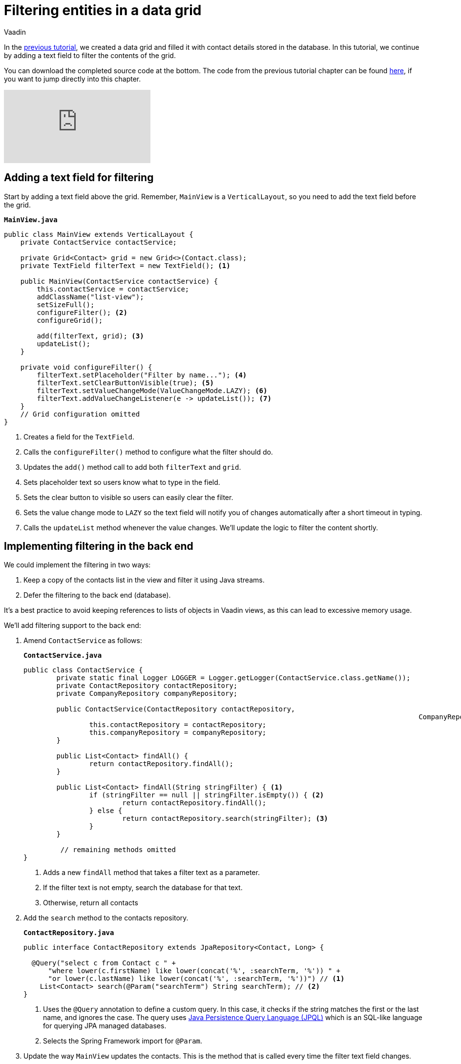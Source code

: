 :title: Filtering entities in a data grid
:tags: Java, Spring 
:author: Vaadin
:description: Learn how to filter the entities displayed in a data grid
:repo: https://github.com/vaadin-learning-center/crm-tutorial
:linkattrs: // enable link attributes, like opening in a new window
ifndef::print[:imagesdir: ./images]

= Filtering entities in a data grid

In the https://vaadin.com/learn/tutorials/java-web-app/populating-the-grid[previous tutorial], we created a data grid and filled it with contact details stored in the database. In this tutorial, we continue by adding a text field to filter the contents of the grid.

You can download the completed source code at the bottom. The code from the previous tutorial chapter can be found https://github.com/vaadin-learning-center/crm-tutorial/tree/04-listing-entities[here], if you want to jump directly into this chapter.

ifndef::print[]
video::Ty3dhCkQP1E[youtube]
endif::[]

== Adding a text field for filtering

Start by adding a text field above the grid. Remember, `MainView` is a `VerticalLayout`, so you need to add the text field before the grid.

.`*MainView.java*`
[source,java]
----
public class MainView extends VerticalLayout {
    private ContactService contactService;

    private Grid<Contact> grid = new Grid<>(Contact.class);
    private TextField filterText = new TextField(); <1>

    public MainView(ContactService contactService) {
        this.contactService = contactService;
        addClassName("list-view");
        setSizeFull();
        configureFilter(); <2> 
        configureGrid(); 

        add(filterText, grid); <3> 
        updateList();
    }

    private void configureFilter() {
        filterText.setPlaceholder("Filter by name..."); <4>
        filterText.setClearButtonVisible(true); <5> 
        filterText.setValueChangeMode(ValueChangeMode.LAZY); <6>
        filterText.addValueChangeListener(e -> updateList()); <7>
    }
    // Grid configuration omitted
}
----
<1> Creates a field for the `TextField`.
<2> Calls the `configureFilter()` method to configure what the filter should do.
<3> Updates the `add()` method call to add both `filterText` and `grid`.
<4> Sets placeholder text so users know what to type in the field.
<5> Sets the clear button to visible so users can easily clear the filter.
<6> Sets the value change mode to `LAZY` so the text field will notify you of changes automatically after a short timeout in typing.
<7> Calls the `updateList` method whenever the value changes. We'll update the logic to filter the content shortly.

== Implementing filtering in the back end

We could implement the filtering in two ways:

. Keep a copy of the contacts list in the view and filter it using Java streams.
. Defer the filtering to the back end (database).

It's a best practice to avoid keeping references to lists of objects in Vaadin views, as this can lead to excessive memory usage. 

We’ll add filtering support to the back end:

. Amend `ContactService` as follows:
+
.`*ContactService.java*`
[source,java]
----
public class ContactService {
	private static final Logger LOGGER = Logger.getLogger(ContactService.class.getName());
	private ContactRepository contactRepository;
	private CompanyRepository companyRepository;

	public ContactService(ContactRepository contactRepository,
												CompanyRepository companyRepository) {
		this.contactRepository = contactRepository;
		this.companyRepository = companyRepository;
	}

	public List<Contact> findAll() {
		return contactRepository.findAll();
	}

	public List<Contact> findAll(String stringFilter) { <1> 
		if (stringFilter == null || stringFilter.isEmpty()) { <2>
			return contactRepository.findAll();
		} else {
			return contactRepository.search(stringFilter); <3>
		}
	}

         // remaining methods omitted
}
----
<1> Adds a new `findAll` method that takes a filter text as a parameter. 
<2> If the filter text is not empty, search the database for that text.
<3> Otherwise, return all contacts

. Add the `search` method to the contacts repository.
+
.`*ContactRepository.java*`
[source,java]
----
public interface ContactRepository extends JpaRepository<Contact, Long> {

  @Query("select c from Contact c " +
      "where lower(c.firstName) like lower(concat('%', :searchTerm, '%')) " +
      "or lower(c.lastName) like lower(concat('%', :searchTerm, '%'))") // <1>
    List<Contact> search(@Param("searchTerm") String searchTerm); // <2>
}
----
<1> Uses the `@Query` annotation to define a custom query. In this case, it checks if the string matches the first or the last name, and ignores the case. The query uses https://en.wikipedia.org/wiki/Java_Persistence_Query_Language[Java Persistence Query Language (JPQL)] which is an SQL-like language for querying JPA managed databases.
<2> Selects the Spring Framework import for `@Param`. 

. Update the way `MainView` updates the contacts. This is the method that is called every time the filter text field changes.
+
.`*MainView.java*`
[source,java]
----
private void updateList() {
    grid.setItems(contactService.findAll(filterText.getValue()));
}
----
. Build the application and try out the filtering. You should be able to filter the contacts by entering a term in the text field. 
+
image::contacts-grid-filtering.png[search feature in contact grid]

So far, we've created an application that shows and filters contacts that are stored in a database. Next, we'll add a form to add, remove, and edit contacts. 

You can find the completed source code for this tutorial on https://github.com/vaadin-learning-center/crm-tutorial/tree/05-filtering-grid[GitHub].
